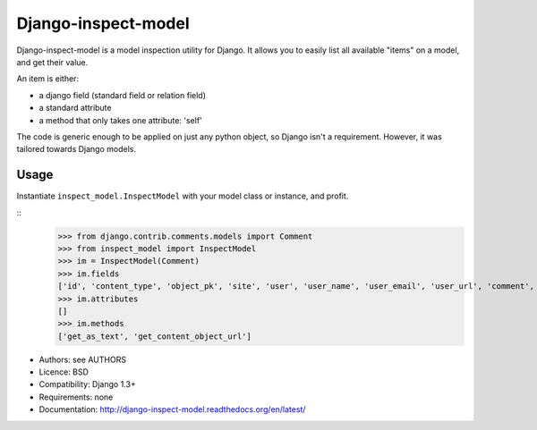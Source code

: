 Django-inspect-model
====================

Django-inspect-model is a model inspection utility for Django. It allows you to
easily list all available "items" on a model, and get their value.

An item is either:

* a django field (standard field or relation field)
* a standard attribute
* a method that only takes one attribute: 'self'

The code is generic enough to be applied on just any python object, so Django
isn't a requirement. However, it was tailored towards Django models.

Usage
-----

Instantiate ``inspect_model.InspectModel`` with your model class or instance, and profit.

:: 
    >>> from django.contrib.comments.models import Comment
    >>> from inspect_model import InspectModel
    >>> im = InspectModel(Comment)
    >>> im.fields
    ['id', 'content_type', 'object_pk', 'site', 'user', 'user_name', 'user_email', 'user_url', 'comment', 'submit_date', 'ip_address', 'is_public', 'is_removed']
    >>> im.attributes
    []
    >>> im.methods
    ['get_as_text', 'get_content_object_url']

* Authors: see AUTHORS
* Licence: BSD
* Compatibility: Django 1.3+
* Requirements: none
* Documentation: http://django-inspect-model.readthedocs.org/en/latest/
